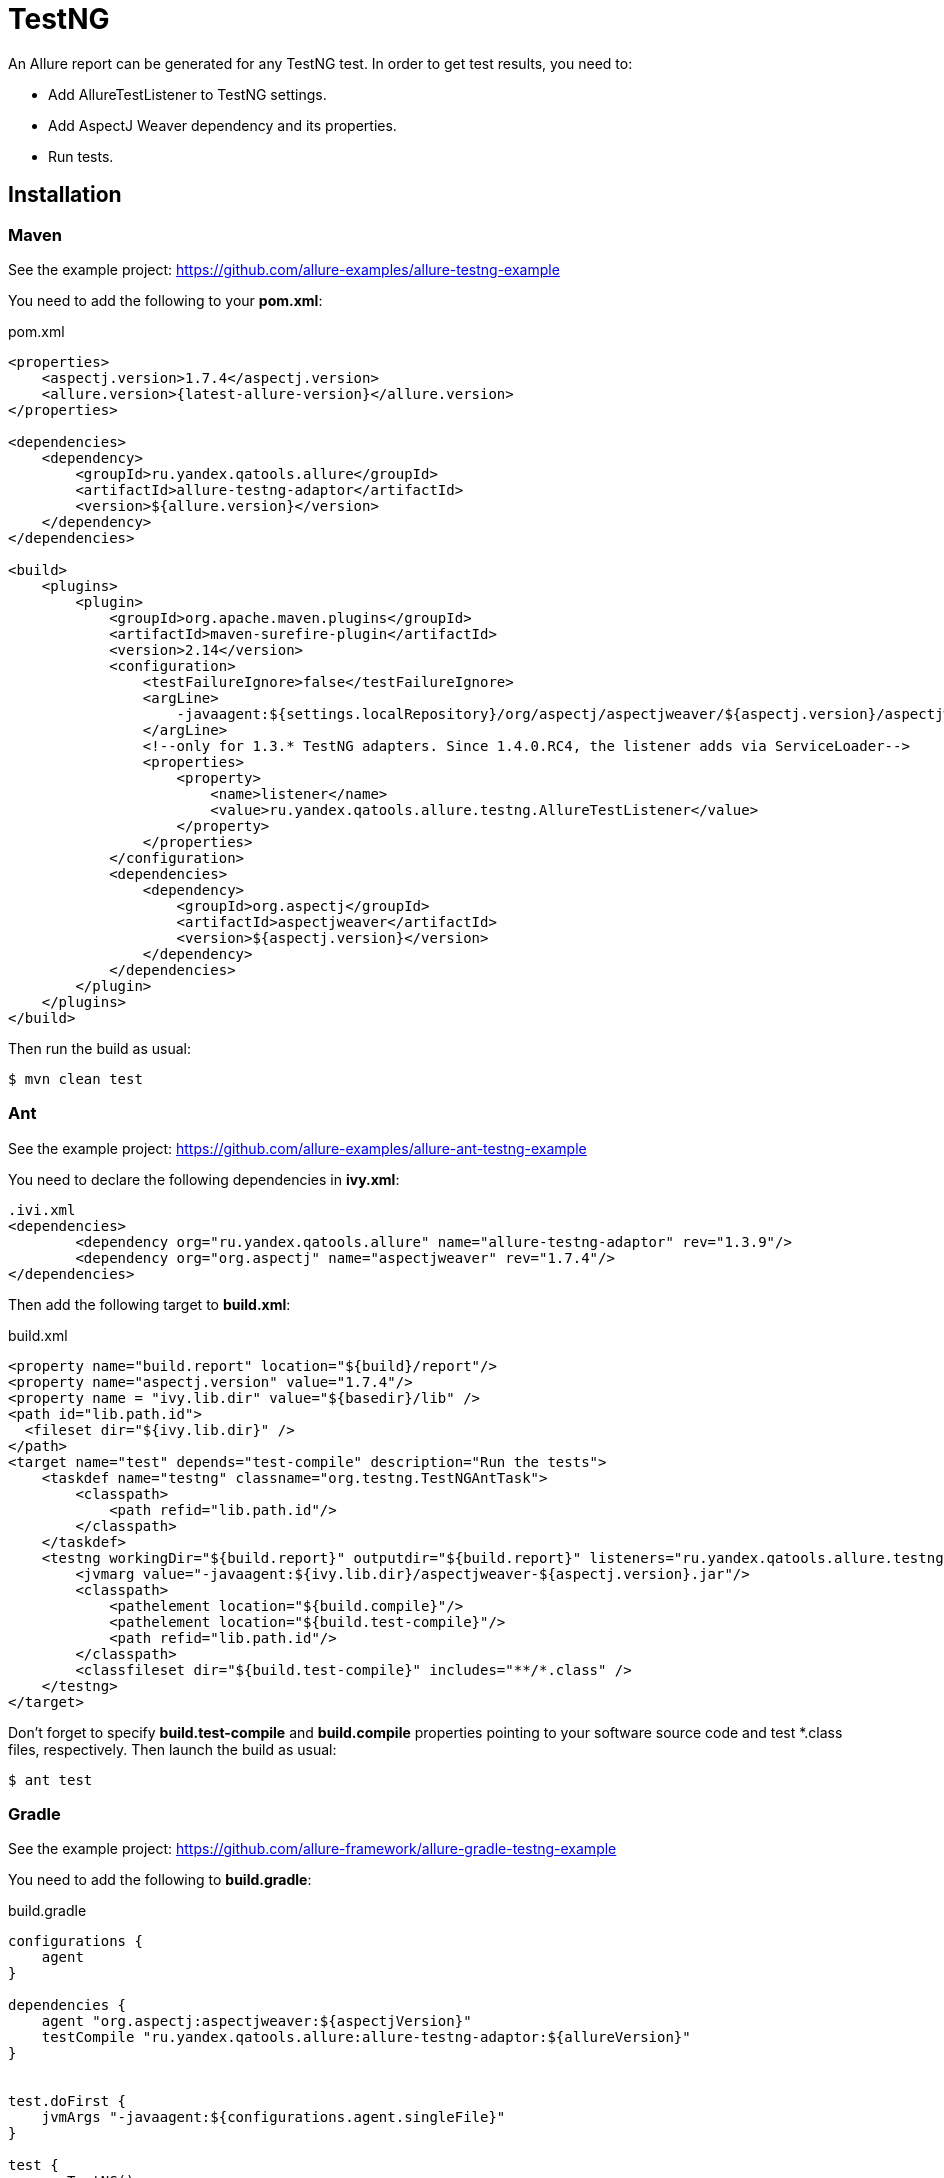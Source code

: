 = TestNG
:icons: font
:page-layout: docs
:page-version: 1.4
:page-product: allure
:source-highlighter: coderay

An Allure report can be generated for any TestNG test. In order to get test results, you need to:

* Add AllureTestListener to TestNG settings.
* Add AspectJ Weaver dependency and its properties.
* Run tests.

== Installation

=== Maven

See the example project: https://github.com/allure-examples/allure-testng-example

You need to add the following to your **pom.xml**:

[source, xml]
.pom.xml
----
<properties>
    <aspectj.version>1.7.4</aspectj.version>
    <allure.version>{latest-allure-version}</allure.version>
</properties>

<dependencies>
    <dependency>
        <groupId>ru.yandex.qatools.allure</groupId>
        <artifactId>allure-testng-adaptor</artifactId>
        <version>${allure.version}</version>
    </dependency>
</dependencies>

<build>
    <plugins>
        <plugin>
            <groupId>org.apache.maven.plugins</groupId>
            <artifactId>maven-surefire-plugin</artifactId>
            <version>2.14</version>
            <configuration>
                <testFailureIgnore>false</testFailureIgnore>
                <argLine>
                    -javaagent:${settings.localRepository}/org/aspectj/aspectjweaver/${aspectj.version}/aspectjweaver-${aspectj.version}.jar
                </argLine>
                <!--only for 1.3.* TestNG adapters. Since 1.4.0.RC4, the listener adds via ServiceLoader-->
                <properties>
                    <property>
                        <name>listener</name>
                        <value>ru.yandex.qatools.allure.testng.AllureTestListener</value>
                    </property>
                </properties>
            </configuration>
            <dependencies>
                <dependency>
                    <groupId>org.aspectj</groupId>
                    <artifactId>aspectjweaver</artifactId>
                    <version>${aspectj.version}</version>
                </dependency>
            </dependencies>
        </plugin>
    </plugins>
</build>
----

Then run the build as usual:

[source, bash]
----
$ mvn clean test
----

=== Ant

See the example project: https://github.com/allure-examples/allure-ant-testng-example

You need to declare the following dependencies in **ivy.xml**:

[source, xml]
----
.ivi.xml
<dependencies>
        <dependency org="ru.yandex.qatools.allure" name="allure-testng-adaptor" rev="1.3.9"/>
        <dependency org="org.aspectj" name="aspectjweaver" rev="1.7.4"/>
</dependencies>
----

Then add the following target to **build.xml**:

[source, xml]
.build.xml
----
<property name="build.report" location="${build}/report"/>
<property name="aspectj.version" value="1.7.4"/>
<property name = "ivy.lib.dir" value="${basedir}/lib" />
<path id="lib.path.id">
  <fileset dir="${ivy.lib.dir}" />
</path>
<target name="test" depends="test-compile" description="Run the tests">
    <taskdef name="testng" classname="org.testng.TestNGAntTask">
        <classpath>
            <path refid="lib.path.id"/>
        </classpath>
    </taskdef>
    <testng workingDir="${build.report}" outputdir="${build.report}" listeners="ru.yandex.qatools.allure.testng.AllureTestListener">
        <jvmarg value="-javaagent:${ivy.lib.dir}/aspectjweaver-${aspectj.version}.jar"/>
        <classpath>
            <pathelement location="${build.compile}"/>
            <pathelement location="${build.test-compile}"/>
            <path refid="lib.path.id"/>
        </classpath>
        <classfileset dir="${build.test-compile}" includes="**/*.class" />
    </testng>
</target>
----

Don't forget to specify **build.test-compile** and **build.compile** properties pointing to your software source code and test *.class files, respectively. Then launch the build as usual:

[source, bash]
----
$ ant test
----

=== Gradle

See the example project: https://github.com/allure-framework/allure-gradle-testng-example

You need to add the following to **build.gradle**:

[source, groovy]
.build.gradle
----
configurations {
    agent
}

dependencies {
    agent "org.aspectj:aspectjweaver:${aspectjVersion}"
    testCompile "ru.yandex.qatools.allure:allure-testng-adaptor:${allureVersion}"
}


test.doFirst {
    jvmArgs "-javaagent:${configurations.agent.singleFile}"
}

test {
    useTestNG()
}
----

You should also specify the Allure and Aspectj versions in **gradle.properties**:

[source]
.gradle.properties
----
aspectjVersion=1.8.0
allureVersion=1.4.0.RC4
----

Finally, to output Allure results to the **build** directory (the default is **target/allure-results**), you need to put the **allure.properties** file in **src/test/resources/**:
[source] allure.results.directory=build/allure-results

== Features

This adapter comes with a set of Java annotations and traits allowing to use main Allure features.

=== Title
In order to add such title to any test class or https://github.com/allure-framework/allure-core/wiki/Glossary#test-case[test case]
method you need to annotate it with *@Title* annotation:

[source, java]
----
package my.company.tests;

import org.testng.annotations.Test;
import ru.yandex.qatools.allure.annotations.Title;

@Title("Human-readable test suite title")
public class SearchTest {

    @Test
    @Title("Human-readable test case title")
    public void searchTest() throws Exception {
        ...
    }

}
----

=== Description
Similarly you can add detailed description for each test class and
https://github.com/allure-framework/allure-core/wiki/Glossary#test-case[test method].

To add such description simply use *@Description* annotation:

[source, java]
----
package my.company.tests;

import org.testng.annotations.Test;
import ru.yandex.qatools.allure.annotations.Description;

@Test
@Description(
        value = "Detailed description for this <a href="...">test suite</a>.",
        type = DescriptionType.HTML
)
public class SearchTest {

    @Test
    @Description(
            value = "Detailed description for this *test case*.",
            type = DescriptionType.MARKDOWN
    )
    public void searchTest() throws Exception {
        ...
    }

}
----

Description can be added in plain *text*, *HTML* or *Markdown* format - simply assign different **type** value.

=== Steps
Steps are any actions that constitute a testing scenario. Steps can be used in different testing scenarios.
They can: be parametrized, make checks, have nested steps, and create attachments. Each step has a name.

In order to define steps in Java code, you need to annotate the respective methods with **@Step** annotation.
When not specified, the step name is equal to the annotated method name converted to human-readable format.
To define an explicit step name:

[source, java]
----
@Step("Open {0} page.")
public void openPageByAddress(String pageAddress) {
     ...
}
----

Step names support the following placeholders:

* *{N}* where N is a zero-based positive integer that will be replaced by the Nth method argument value (0 corresponds
  to the first argument, 1 to the second, etc.). See example above.
* *{method}* will be replaced by the annotated method name e.g. *openPageByAddress*

Depending on the project layout, you can consider adding Allure dependency to the test scope only.

=== Attachments
An attachment in Java code is simply a method annotated with *@Attachment* that returns either
a **String** or **byte[]**, which should be added to the report:

[source, java]
----
@Attachment
public String performedActions(ActionSequence actionSequence) {
    return actionSequence.toString();
}

@Attachment(value = "Page screenshot", type = "image/png")
public byte[] saveScreenshot(byte[] screenShot) {
    return screenShot;
}
----

If return type in a method annotated with *@Attachment* differs from *String* or *byte[]* we call *toString()*
on return value to get attachment contents.

You can specify exact MIME type for each attached file using *type* parameter of *@Attachment* annotation
like shown above. However there's no need to explicitly specify attachment type for all attached files as Allure
by default analyses attachment contents and can determine attachment type automatically. You usually need to
specify attachment type when working with plain text files.

=== Issues Tracker
To link a https://github.com/allure-framework/allure-core/wiki/Glossary#test-case[test case] or a
https://github.com/allure-framework/allure-core/wiki/Glossary#test-suite[test suite] to such issues,
you can use *@Issue* annotation. Simply specify the issue key as shown below:

[source, java]
----
@Issue("MYISSUE-1")
public void testSomething() {
     ...
}
----

To add multiple issues, use *@Issues* annotation:

[source, java]
----
@Issues({
    @Issue("MYISSUE-1"),
    @Issue("MYISSUE-2")
})
public void testSomething() {
     ...
}
----

To specify the issue tracker URL, use the **allure.issues.tracker.pattern** property during report generation
(either in the *allure.properties* file or as your build tool property):

[source]
----
allure.issues.tracker.pattern=http://github.com/allure-framework/allure-core/issues/%s
----

=== Test Management System
To link a https://github.com/allure-framework/allure-core/wiki/Glossary#test-case[test case] to Test Management System,
you can use *@TestCaseId* annotation. Simply specify the test case ID as shown below:

[source, java]
----
@TestCaseId("TMS-1")
public void testSomething() {
     ...
}
----

=== Parameters
In order to add information about test method
https://github.com/allure-framework/allure-core/wiki/Glossary#parameter[parameters]
you should use *@Parameter* annotation:

[source, java]
----
package my.company.tests;

import org.testng.annotations.Test;
import ru.yandex.qatools.allure.annotations.Parameter;

public class SearchTest {

    @Parameter("Base web driver url")
    private final String baseUrl = "http://...";

    @Test
    public void searchTest() throws Exception {

    }

}
----

=== Severity
*@Severity* annotation is used in order to prioritize test methods by severity:
[source, java]
----
package my.company.tests;

import org.testng.annotations.Test;
import ru.yandex.qatools.allure.annotations.Severity;
import ru.yandex.qatools.allure.model.SeverityLevel;

public class SearchTest {

    @Test
    @Severity(SeverityLevel.CRITICAL)
    public void searchTest() throws Exception {

    }

}
----

=== Behaviours Mapping
In some development approaches tests are classified by
https://github.com/allure-framework/allure-core/wiki/Glossary#user-story[stories]
and https://github.com/allure-framework/allure-core/wiki/Glossary#feature[features].
If you're using this then you can annotate your test with *@Stories* and *@Features* annotations:

[source, java]
----
package my.company.tests;

import org.testng.annotations.Test;
import ru.yandex.qatools.allure.annotations.Features;
import ru.yandex.qatools.allure.annotations.Stories;

@Features({"nested-test-cases-feature"})
@Stories({"nested-test-cases-story"})
public class SearchTest {

    @Test
    @Features({"test-case-feature"})
    @Stories({"test-case-story"})
    public void searchTest() throws Exception {
        ...
    }

}
----

You will then be able to filter tests by specified features and stories in generated Allure report.

